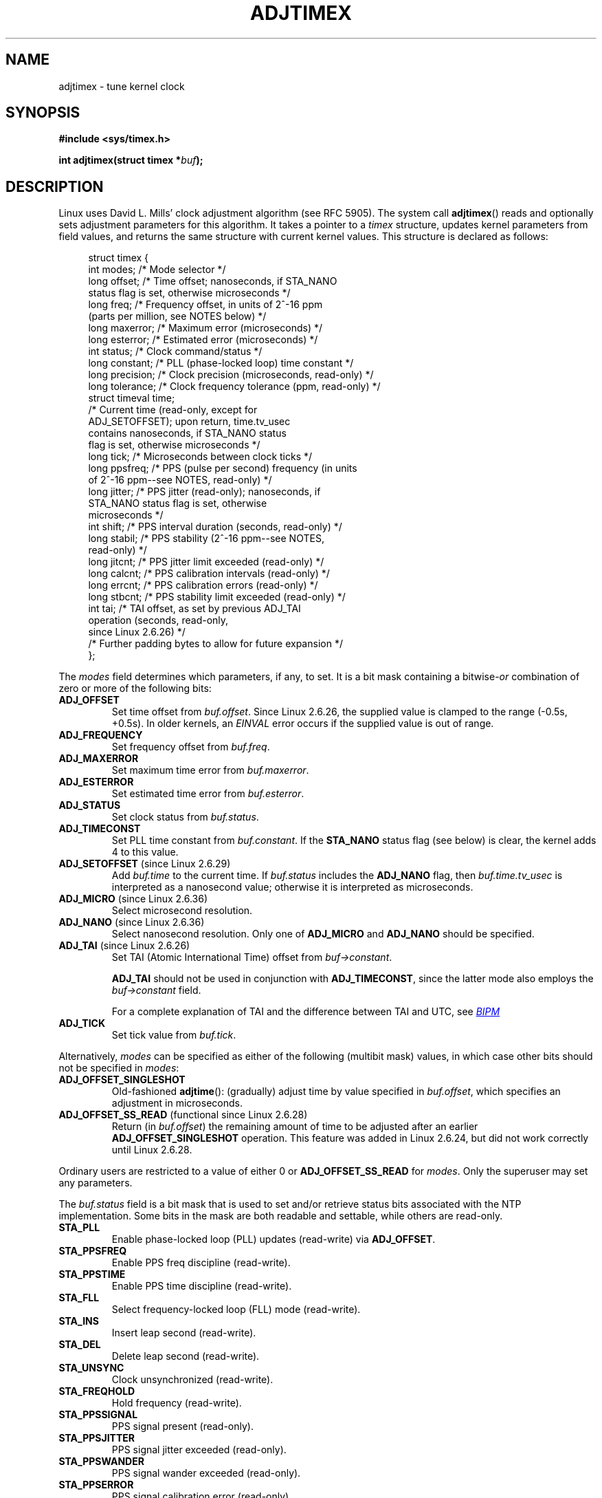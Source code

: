 .\" Copyright (c) 1995 Michael Chastain (mec@shell.portal.com), 15 April 1995.
.\" and Copyright (C) 2014 Michael Kerrisk <mtk.manpages@gmail.com>
.\"
.\" %%%LICENSE_START(GPLv2+_DOC_FULL)
.\" This is free documentation; you can redistribute it and/or
.\" modify it under the terms of the GNU General Public License as
.\" published by the Free Software Foundation; either version 2 of
.\" the License, or (at your option) any later version.
.\"
.\" The GNU General Public License's references to "object code"
.\" and "executables" are to be interpreted as the output of any
.\" document formatting or typesetting system, including
.\" intermediate and printed output.
.\"
.\" This manual is distributed in the hope that it will be useful,
.\" but WITHOUT ANY WARRANTY; without even the implied warranty of
.\" MERCHANTABILITY or FITNESS FOR A PARTICULAR PURPOSE.  See the
.\" GNU General Public License for more details.
.\"
.\" You should have received a copy of the GNU General Public
.\" License along with this manual; if not, see
.\" <http://www.gnu.org/licenses/>.
.\" %%%LICENSE_END
.\"
.\" Modified 1997-01-31 by Eric S. Raymond <esr@thyrsus.com>
.\" Modified 1997-07-30 by Paul Slootman <paul@wurtel.demon.nl>
.\" Modified 2004-05-27 by Michael Kerrisk <mtk.manpages@gmail.com>
.\"
.TH ADJTIMEX 2 2014-12-31 "Linux" "Linux Programmer's Manual"
.SH NAME
adjtimex \- tune kernel clock
.SH SYNOPSIS
.nf
.B #include <sys/timex.h>

.BI "int adjtimex(struct timex *" "buf" );
.fi
.SH DESCRIPTION
Linux uses David L. Mills' clock adjustment algorithm (see RFC\ 5905).
The system call
.BR adjtimex ()
reads and optionally sets adjustment parameters for this algorithm.
It takes a pointer to a
.I timex
structure, updates kernel parameters from field values,
and returns the same structure with current kernel values.
This structure is declared as follows:
.PP
.in +4n
.nf
struct timex {
    int  modes;      /* Mode selector */
    long offset;     /* Time offset; nanoseconds, if STA_NANO
                        status flag is set, otherwise microseconds */
    long freq;       /* Frequency offset, in units of 2^-16 ppm
                        (parts per million, see NOTES below) */
    long maxerror;   /* Maximum error (microseconds) */
    long esterror;   /* Estimated error (microseconds) */
    int  status;     /* Clock command/status */
    long constant;   /* PLL (phase-locked loop) time constant */
    long precision;  /* Clock precision (microseconds, read-only) */
    long tolerance;  /* Clock frequency tolerance (ppm, read-only) */
    struct timeval time;
                     /* Current time (read-only, except for
                        ADJ_SETOFFSET); upon return, time.tv_usec
                        contains nanoseconds, if STA_NANO status
                        flag is set, otherwise microseconds */
    long tick;       /* Microseconds between clock ticks */
    long ppsfreq;    /* PPS (pulse per second) frequency (in units
                        of 2^-16 ppm\-\-see NOTES, read-only) */
    long jitter;     /* PPS jitter (read-only); nanoseconds, if
                        STA_NANO status flag is set, otherwise
                        microseconds */
    int  shift;      /* PPS interval duration (seconds, read-only) */
    long stabil;     /* PPS stability (2^-16 ppm\-\-see NOTES,
                        read-only) */
    long jitcnt;     /* PPS jitter limit exceeded (read-only) */
    long calcnt;     /* PPS calibration intervals (read-only) */
    long errcnt;     /* PPS calibration errors (read-only) */
    long stbcnt;     /* PPS stability limit exceeded (read-only) */
    int tai;         /* TAI offset, as set by previous ADJ_TAI
                        operation (seconds, read-only,
                        since Linux 2.6.26) */
    /* Further padding bytes to allow for future expansion */
};
.fi
.in
.PP
The
.I modes
field determines which parameters, if any, to set.
It is a bit mask containing a
.RI bitwise- or
combination of zero or more of the following bits:
.TP
.BR ADJ_OFFSET
Set time offset from
.IR buf.offset .
Since Linux 2.6.26,
.\" commit 074b3b87941c99bc0ce35385b5817924b1ed0c23
the supplied value is clamped to the range (\-0.5s, +0.5s).
In older kernels, an
.IB EINVAL
error occurs if the supplied value is out of range.
.TP
.BR ADJ_FREQUENCY
Set frequency offset from
.IR buf.freq .
.TP
.BR ADJ_MAXERROR
Set maximum time error from
.IR buf.maxerror .
.TP
.BR ADJ_ESTERROR
Set estimated time error from
.IR buf.esterror .
.TP
.BR ADJ_STATUS
Set clock status from
.IR buf.status .
.TP
.BR ADJ_TIMECONST
Set PLL time constant from
.IR buf.constant .
If the
.B STA_NANO
status flag (see below) is clear, the kernel adds 4 to this value.
.TP
.BR ADJ_SETOFFSET " (since Linux 2.6.29)"
.\" commit 094aa1881fdc1b8889b442eb3511b31f3ec2b762
.\" Author: Richard Cochran <richardcochran@gmail.com>
Add
.I buf.time
to the current time.
If
.I buf.status
includes the
.B ADJ_NANO
flag, then
.I buf.time.tv_usec
is interpreted as a nanosecond value;
otherwise it is interpreted as microseconds.
.TP
.BR ADJ_MICRO " (since Linux 2.6.36)"
.\" commit eea83d896e318bda54be2d2770d2c5d6668d11db
.\" Author: Roman Zippel <zippel@linux-m68k.org>
Select microsecond resolution.
.TP
.BR ADJ_NANO " (since Linux 2.6.36)"
.\" commit eea83d896e318bda54be2d2770d2c5d6668d11db
.\" Author: Roman Zippel <zippel@linux-m68k.org>
Select nanosecond resolution.
Only one of
.BR ADJ_MICRO
and
.BR ADJ_NANO
should be specified.
.TP
.BR ADJ_TAI " (since Linux 2.6.26)"
.\" commit 153b5d054ac2d98ea0d86504884326b6777f683d
Set TAI (Atomic International Time) offset from
.IR buf->constant .

.BR ADJ_TAI
should not be used in conjunction with
.BR ADJ_TIMECONST ,
since the latter mode also employs the
.IR buf->constant
field.

For a complete explanation of TAI
and the difference between TAI and UTC, see
.UR http://www.bipm.org/en/bipm/tai/tai.html
.I BIPM
.UE
.TP
.BR ADJ_TICK
Set tick value from
.IR buf.tick .
.PP
Alternatively,
.I modes
can be specified as either of the following (multibit mask) values,
in which case other bits should not be specified in
.IR modes :
.\" In general, the other bits are ignored, but ADJ_OFFSET_SINGLESHOT 0x8001
.\" ORed with ADJ_NANO (0x2000) gives 0xa0001 == ADJ_OFFSET_SS_READ!!
.TP
.BR ADJ_OFFSET_SINGLESHOT
.\" In user space, ADJ_OFFSET_SINGLESHOT is 0x8001
.\" In kernel space it is 0x0001, and must be ANDed with ADJ_ADJTIME (0x8000)
Old-fashioned
.BR adjtime ():
(gradually) adjust time by value specified in
.IR buf.offset ,
which specifies an adjustment in microseconds.
.TP
.BR ADJ_OFFSET_SS_READ " (functional since Linux 2.6.28)"
.\" In user space, ADJ_OFFSET_SS_READ is 0xa001
.\" In kernel space there is ADJ_OFFSET_READONLY (0x2000) anded with
.\" ADJ_ADJTIME (0x8000) and ADJ_OFFSET_SINGLESHOT (0x0001) to give 0xa001)
Return (in
.IR buf.offset )
the remaining amount of time to be adjusted after an earlier
.BR ADJ_OFFSET_SINGLESHOT
operation.
This feature was added in Linux 2.6.24,
.\" commit 52bfb36050c8529d9031d2c2513b281a360922ec
but did not work correctly
.\" commit 916c7a855174e3b53d182b97a26b2e27a29726a1
until Linux 2.6.28.
.PP
Ordinary users are restricted to a value of either 0 or
.B ADJ_OFFSET_SS_READ
for
.IR modes .
Only the superuser may set any parameters.

The
.I buf.status
field is a bit mask that is used to set and/or retrieve status
bits associated with the NTP implementation.
Some bits in the mask are both readable and settable,
while others are read-only.
.TP
.BR STA_PLL
Enable phase-locked loop (PLL) updates (read-write) via
.\" FIXME Any pointer to further information about what this means?
.\"       (It was not immediately obvious from a scan of the RFC, whether
.\"       this is described in the RFC.)
.BR ADJ_OFFSET .
.TP
.BR STA_PPSFREQ
Enable PPS freq discipline (read-write).
.\" FIXME Any pointer to further information about what this means?
.\"       (It was not immediately obvious from a scan of the RFC, whether
.\"       this is described in the RFC.)
.TP
.BR STA_PPSTIME
Enable PPS time discipline (read-write).
.\" FIXME Any pointer to further information about what this means?
.\"       (It was not immediately obvious from a scan of the RFC, whether
.\"       this is described in the RFC.)
.TP
.BR STA_FLL
Select frequency-locked loop (FLL) mode (read-write).
.\" FIXME Any pointer to further information about what this means?
.\"       (It was not immediately obvious from a scan of the RFC, whether
.\"       this is described in the RFC.)
.TP
.BR STA_INS
Insert leap second (read-write).
.\" FIXME Is the following correct?
.\"     Insert a leap second after the last second of the day.
.\"     That is, at 24:00:00, set the clock 1 second back, thus extending
.\"     the last  minute of the day by one second.
.\"     Leap second insertion will occur each day, so long as this flag
.\"     remains set.
.TP
.BR STA_DEL
Delete leap second (read-write).
.\" FIXME Is the following correct?
.\"     Delete a leap second at the last second of the leap day.
.\"     That is, at 23:5:59, add one extra second to the clock.
.\"     Leap second deletion will occur each day, so long as this flag
.\"     remains set.
.\" FIXME Does there need to be a statement that it is nonsensical to set
.\"     to set both STA_INS and STA_DEL?
.TP
.BR STA_UNSYNC
Clock unsynchronized (read-write).
.TP
.BR STA_FREQHOLD
Hold frequency (read-write).
.\" FIXME Any pointer to further information about what this means?
.\"       (It was not immediately obvious from a scan of the RFC, whether
.\"       this is described in the RFC.)
.TP
.BR STA_PPSSIGNAL
PPS signal present (read-only).
.\" FIXME Any pointer to further information about what this means?
.\"       (It was not immediately obvious from a scan of the RFC, whether
.\"       this is described in the RFC.)
.TP
.BR STA_PPSJITTER
PPS signal jitter exceeded (read-only).
.\" FIXME Any pointer to further information about what this means?
.\"       (It was not immediately obvious from a scan of the RFC, whether
.\"       this is described in the RFC.)
.TP
.BR STA_PPSWANDER
PPS signal wander exceeded (read-only).
.\" FIXME Any pointer to further information about what this means?
.\"       (It was not immediately obvious from a scan of the RFC, whether
.\"       this is described in the RFC.)
.TP
.BR STA_PPSERROR
PPS signal calibration error (read-only).
.\" FIXME Any pointer to further information about what this means?
.\"       (It was not immediately obvious from a scan of the RFC, whether
.\"       this is described in the RFC.)
.TP
.BR STA_CLOCKERR
Clock hardware fault (read-only).
.\" FIXME Any pointer to further information about what this means?
.\"       (It was not immediately obvious from a scan of the RFC, whether
.\"       this is described in the RFC.)
.TP
.BR STA_NANO " (since Linux 2.6.26)"
.\" commit eea83d896e318bda54be2d2770d2c5d6668d11db
.\" Author: Roman Zippel <zippel@linux-m68k.org>
Resolution (0 = microsecond, 1 = nanoseconds; read-only).
Set via
.BR ADJ_NANO ,
cleared via
.BR ADJ_MICRO .
.TP
.BR STA_MODE " (since Linux 2.6.26)"
.\" commit eea83d896e318bda54be2d2770d2c5d6668d11db
.\" Author: Roman Zippel <zippel@linux-m68k.org>
Mode (0 = Phase Locked Loop, 1 = Frequency Locked Loop; read-only).
.TP
.BR STA_CLK " (since Linux 2.6.26)"
.\" commit eea83d896e318bda54be2d2770d2c5d6668d11db
.\" Author: Roman Zippel <zippel@linux-m68k.org>
Clock source (0 = A, 1 = B; read-only).
.\" FIXME It would be helpful to have some explanation of what
.\"       "Clock source" is.
.PP
Attempts to set read-only
.I status
bits are silently ignored.
.SH RETURN VALUE
On success,
.BR adjtimex ()
returns the clock state; that is, one of the following values:
.TP 12
.BR TIME_OK
Clock synchronized.
.TP
.BR TIME_INS
Insert leap second.
.\" FIXME Is the following correct:
.\"       Indicates that a leap second will be added at the end of the day
.TP
.BR TIME_DEL
Delete leap second.
.\" FIXME Is the following correct:
.\"       Indicates that a leap second will be deleted at the end of the day
.TP
.BR TIME_OOP
Leap second in progress.
.\" FIXME Is the following correct:
.\"       Indicates that we are currently in the middle of the leap second
.\"       that is being added at the end of the day (as a result of STA_INS)
.TP
.BR TIME_WAIT
Leap second has occurred.
.\" FIXME Is the following correct:
.\"       Indicates that a leap second has just been added or deleted
.\"       during the previous second
.TP
.BR TIME_ERROR
Clock not synchronized.
.\" FIXME Should more be said about how the TIME_ERROR state can occur?
The symbolic name
.B TIME_BAD
is a synonym for
.BR TIME_ERROR ,
provided for backward compatibility.
Note that starting with Linux 3.4,
.\" commit 6b43ae8a619d17c4935c3320d2ef9e92bdeed05d changed to asynchronous
.\"  operation, so we can no longer rely on the return code.
the call operates asynchronously and the return value usually will
not reflect a state change caused by the call itself.
.PP
On failure,
.BR adjtimex ()
returns \-1 and sets
.IR errno .
.SH ERRORS
.TP
.B EFAULT
.I buf
does not point to writable memory.
.TP
.BR EINVAL " (kernels before Linux 2.6.26)"
An attempt was made to set
.I buf.offset
to a value outside the permitted range.
In kernels before Linux 2.0, the permitted range was (\-131072, +131072).
From Linux 2.0 onwards, the permitted range was (\-512000, +512000).
.TP
.B EINVAL
An attempt was made to set
.I buf.status
to a value other than those listed above.
.TP
.B EINVAL
An attempt was made to set
.I buf.tick
to a value outside the range
.RB 900000/ HZ
to
.RB 1100000/ HZ ,
where
.B HZ
is the system timer interrupt frequency.
.TP
.B EPERM
.I buf.modes
is neither 0 nor
.BR ADJ_OFFSET_SS_READ ,
and the caller does not have sufficient privilege.
Under Linux, the
.B CAP_SYS_TIME
capability is required.
.SH NOTES
In struct
.IR timex ,
.IR freq ,
.IR ppsfreq ,
and
.I stabil
are ppm (parts per million) with a 16-bit fractional part,
which means that a value of 1 in one of those fields
actually means 2^-16 ppm, and 2^16=65536 is 1 ppm.
This is the case for both input values (in the case of
.IR freq )
and output values.
.SH CONFORMING TO
.BR adjtimex ()
is Linux-specific and should not be used in programs
intended to be portable.
See
.BR adjtime (3)
for a more portable, but less flexible,
method of adjusting the system clock.
.SH SEE ALSO
.BR settimeofday (2),
.BR adjtime (3),
.BR capabilities (7),
.BR time (7),
.BR adjtimex (8)
